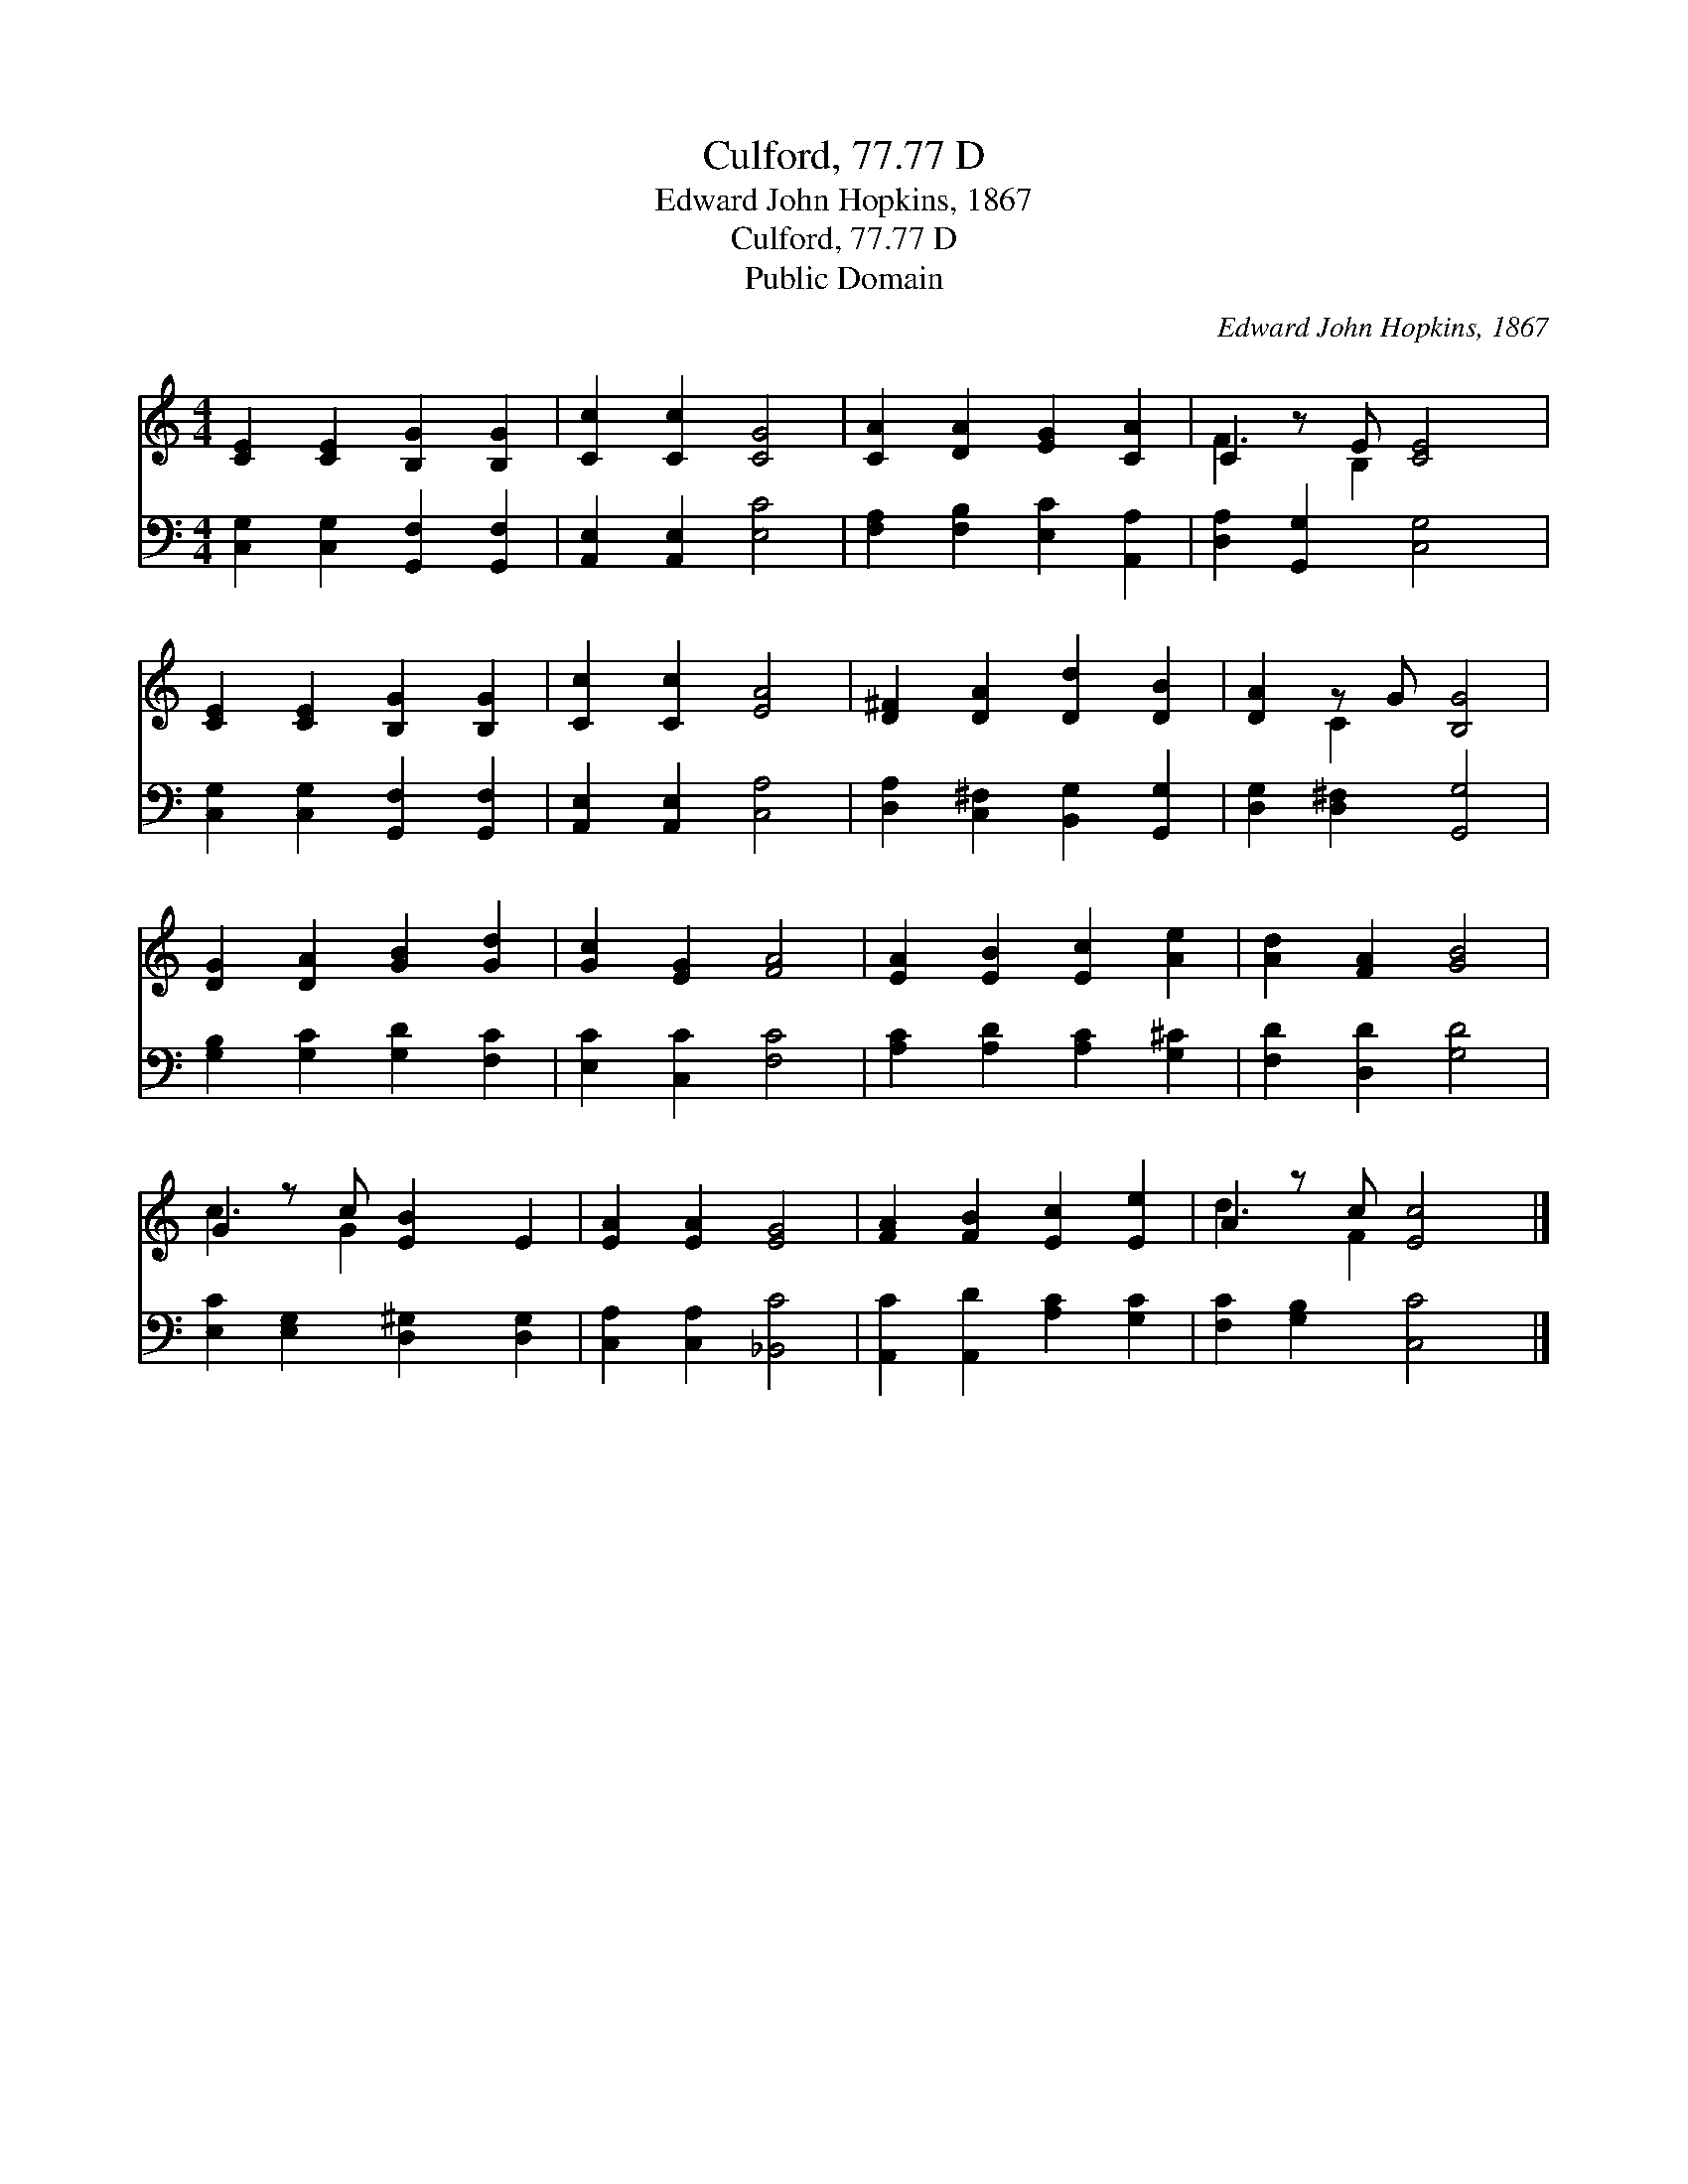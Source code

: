 X:1
T:Culford, 77.77 D
T:Edward John Hopkins, 1867
T:Culford, 77.77 D
T:Public Domain
C:Edward John Hopkins, 1867
Z:Public Domain
%%score ( 1 2 ) 3
L:1/8
M:4/4
K:C
V:1 treble 
V:2 treble 
V:3 bass 
V:1
 [CE]2 [CE]2 [B,G]2 [B,G]2 | [Cc]2 [Cc]2 [CG]4 | [CA]2 [DA]2 [EG]2 [CA]2 | C2 z E [CE]4 | %4
 [CE]2 [CE]2 [B,G]2 [B,G]2 | [Cc]2 [Cc]2 [EA]4 | [D^F]2 [DA]2 [Dd]2 [DB]2 | [DA]2 z G [B,G]4 | %8
 [DG]2 [DA]2 [GB]2 [Gd]2 | [Gc]2 [EG]2 [FA]4 | [EA]2 [EB]2 [Ec]2 [Ae]2 | [Ad]2 [FA]2 [GB]4 | %12
 G2 z c [EB]2 E2 | [EA]2 [EA]2 [EG]4 | [FA]2 [FB]2 [Ec]2 [Ee]2 | A2 z c [Ec]4 |] %16
V:2
 x8 | x8 | x8 | F3 B,2 x3 | x8 | x8 | x8 | x2 C2 x4 | x8 | x8 | x8 | x8 | c3 G2 x3 | x8 | x8 | %15
 d3 F2 x3 |] %16
V:3
 [C,G,]2 [C,G,]2 [G,,F,]2 [G,,F,]2 | [A,,E,]2 [A,,E,]2 [E,C]4 | [F,A,]2 [F,B,]2 [E,C]2 [A,,A,]2 | %3
 [D,A,]2 [G,,G,]2 [C,G,]4 | [C,G,]2 [C,G,]2 [G,,F,]2 [G,,F,]2 | [A,,E,]2 [A,,E,]2 [C,A,]4 | %6
 [D,A,]2 [C,^F,]2 [B,,G,]2 [G,,G,]2 | [D,G,]2 [D,^F,]2 [G,,G,]4 | [G,B,]2 [G,C]2 [G,D]2 [F,C]2 | %9
 [E,C]2 [C,C]2 [F,C]4 | [A,C]2 [A,D]2 [A,C]2 [G,^C]2 | [F,D]2 [D,D]2 [G,D]4 | %12
 [E,C]2 [E,G,]2 [D,^G,]2 [D,G,]2 | [C,A,]2 [C,A,]2 [_B,,C]4 | [A,,C]2 [A,,D]2 [A,C]2 [G,C]2 | %15
 [F,C]2 [G,B,]2 [C,C]4 |] %16

